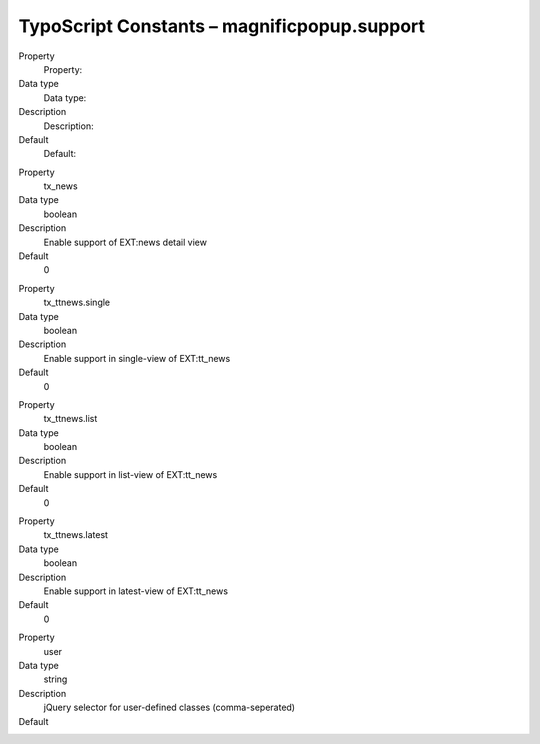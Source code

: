 ﻿

.. ==================================================
.. FOR YOUR INFORMATION
.. --------------------------------------------------
.. -*- coding: utf-8 -*- with BOM.

.. ==================================================
.. DEFINE SOME TEXTROLES
.. --------------------------------------------------
.. role::   underline
.. role::   typoscript(code)
.. role::   ts(typoscript)
   :class:  typoscript
.. role::   php(code)


TypoScript Constants – magnificpopup.support
^^^^^^^^^^^^^^^^^^^^^^^^^^^^^^^^^^^^^^^^^^^^

.. ### BEGIN~OF~TABLE ###

.. container:: table-row

   Property
         Property:

   Data type
         Data type:

   Description
         Description:

   Default
         Default:


.. container:: table-row

   Property
         tx\_news

   Data type
         boolean

   Description
         Enable support of EXT:news detail view

   Default
         0


.. container:: table-row

   Property
         tx\_ttnews.single

   Data type
         boolean

   Description
         Enable support in single-view of EXT:tt\_news

   Default
         0


.. container:: table-row

   Property
         tx\_ttnews.list

   Data type
         boolean

   Description
         Enable support in list-view of EXT:tt\_news

   Default
         0


.. container:: table-row

   Property
         tx\_ttnews.latest

   Data type
         boolean

   Description
         Enable support in latest-view of EXT:tt\_news

   Default
         0


.. container:: table-row

   Property
         user

   Data type
         string

   Description
         jQuery selector for user-defined classes (comma-seperated)

   Default
         \

.. # END~OF~TABLE ######

